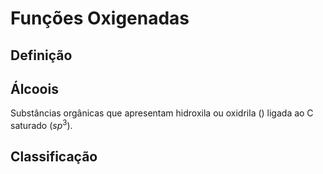 * Funções Oxigenadas

** Definição

#+begin_export latex
\begin{center}
\scalebox{.65}{
\begin{tikzpicture}[mindmap, grow cyclic, every node/.style=concept, concept color=orange!40, 
	level 1/.append style={level distance=5cm,sibling angle=35},
	level 2/.append style={level distance=2.8cm,sibling angle=90},]

	\node {Funções \\ Oxigendas}
	child {node [concept color = blue!40] {Álcoois}
	%	child {node [concept color = teal!30] {\chemfig{R-OH} \\ }}
	}
	child [concept color = blue!30] {node {Áldeído}
		%	child [concept color = teal!30, xshift=.5cm, yshift=1cm, text width=2.1cm,] {node {\chemfig{R-[:30](=[:90]O)-[:330]H}}}
	}
	child {node [concept color = blue!30] {Cetonas}
		%child [concept color = teal!30, xshift=.3cm, yshift=.3cm, text width=2.2cm] {node {\chemfig{R-[:30](=[:90]O)-[:330]R}  }}
	}
	child [concept color = blue!30] {node {Enol}
%		child [concept color = teal!30, xshift=.3cm, yshift=.3cm, text width=2.2cm] {node {\chemfig{R-[:30](-[:90]OH)=[:330]R}  }}
	}
	child [concept color = blue!30] {node {Éster}
	%			child [concept color = teal!30, xshift=1.5cm, yshift=1cm, text width=3.3cm] {node {\chemfig{R-[:30](=[:90]O)-[:330]O-R}}}
	}
	child [concept color = blue!30] {node {Éter}
		%		child [concept color = teal!30,xshift=.5cm, yshift=1cm, text width=2.5cm] {node {\chemfig{R-O-R}}}
	}
	child [concept color = blue!30] {node {Ácido \\ Carboxílico}
			%	child [concept color = teal!30, xshift=1.5cm, yshift=1cm, text width=3.cm] {node {\chemfig{R-[:30](=[:90]O)-[:330]OH}}}
	}
	child [concept color = blue!30] {node {Fenóis}
				%child [concept color = teal!30, xshift=.5cm, yshift=.5cm, text width=2.2cm] {node {\chemfig{**6(----(-OH)--)}  }}		
	}
	child [concept color = blue!30] {node {Sais \\ Orgânicos}
				%child [concept color = teal!30, xshift=1.5cm, yshift=1cm, text width=3.cm] {node {\chemfig{R-[:30](=[:90]O)-[:330]O-Metal}}}
	}
	child [concept color = blue!30] {node {Anidridos}
				%child [concept color = teal!30, xshift=1.5cm, yshift=.3cm, text width=4.2cm] {node {\chemfig{R-[:150](=[:90]O)-[:210]O-[:150](-[:210]R)=[:90]O}}}
};
	
\end{tikzpicture}
}
\end{center}
#+end_export

** Álcoois

Substâncias  orgânicas  que  apresentam  hidroxila  ou oxidrila (\ch{-OH}) ligada ao C saturado ($sp^3$).


  #+begin_export latex
  \begin{center}
% \chemfig{-C([:-90]-)([:90]-)-{\color{red}OH}}
\chemfig{-C([:90]-)([:-90]-)-[@{b1,0}]{\color{red}O}@{H}{\color{red}H}}
%\chemfig{C(-[2]H)(-[4]H)(-[6]H)-C(-[2]H)(-[6]H)-[@{b1,0}]O@{H}H}
\chemmove{
	\draw[-,magenta]
	(b1) -- ++(0,.45) -| (H.east)
	(b1) -- ++(0,-.45) -| (H.east) ;
}
Grupo Funcional

 \end{center}
  #+end_export 


#+ATTR_LATEX: :options [couleur=yellow!30 , arrondi=0.1 , logo=\bcplume , epBarre=3.5]{Exemplo}
#+begin_bclogo

  #+begin_export latex
  
\schemestart
\scriptsize
\chemname{\chemfig{H_3C-CH_2-OH}}{Álcool alifático} \qquad \qquad \chemname{\chemfig{H_2C([:-90]-OH)-CH_2([:-90]-OH)}}{Diálcool alifático} \qquad \qquad 
\chemname{\chemfig{*6(---(-OH)---)}}{Álcool cíclico} \qquad \qquad 
\chemname{\chemfig{*6(-=-(-OH)=-=)}}{Álcool aromático}
\schemestop
  #+end_export
#+end_bclogo



** Classificação

#+ATTR_LATEX: :options [couleur=yellow!30 , arrondi=0.1 , logo=\bcplume , epBarre=3.5]{Quanto ao número de hidroxilas}
#+begin_bclogo
#+begin_export latex
\schemestart
\scriptsize
\chemname{\chemfig{H_3C-CH_2-OH}}{Monoálcool} \qquad \qquad \chemname{\chemfig{CH_2([:-90]-OH)-CH_2([:-90]-OH)}}{Diálcool} \qquad \qquad
\chemname{\chemfig{CH_2([:-90]-OH)-CH([:-90]-OH)-CH_2([:-90]-OH)}}{Triálcool} \qquad \qquad 
\chemname{\chemfig{HO-[:30,,2](<[:90,,,1]OH)-[:330](<:[:270,,,1]OH)-[:30](%
-[:330,,,1]OH)<[:90,,,1]OH}}{Poliálcool}
\schemestop
#+end_export
#+end_bclogo
  





#+ATTR_LATEX: :options [couleur=yellow!30 , arrondi=0.1 , logo=\bcplume , epBarre=3.5]{Quanto ao tipo de carbono que contém a hidroxila}
#+begin_bclogo
#+begin_export latex
\scriptsize
\schemestart
\chemname{\chemfig{H_3C-CH_2-OH}}{Álcool primário} \qquad \qquad 
\chemname{\chemfig{H_3C-CH([:90]-OH)-CH_3}}{Álcool secundário} \qquad \qquad 
\chemname{\chemfig{H_3C-C([:-90]-CH_3)([:90]-OH)-CH_3}}{Álcool terciário} 
\schemestop

#+end_export
#+end_bclogo


  
